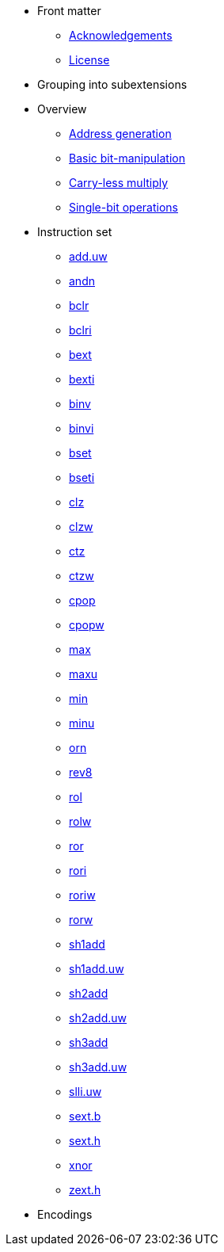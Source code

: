 * Front matter
** xref:acknowledgements.adoc[Acknowledgements]
** xref:license.adoc[License]
* Grouping into subextensions
* Overview
** xref:zba.adoc[Address generation]
** xref:zbb.adoc[Basic bit-manipulation]
** xref:zbc.adoc[Carry-less multiply]
** xref:zbs.adoc[Single-bit operations]
* Instruction set
** xref:insns/add_uw.adoc[add.uw]
** xref:insns/andn.adoc[andn]
** xref:insns/bclr.adoc[bclr]
** xref:insns/bclri.adoc[bclri]
** xref:insns/bext.adoc[bext]
** xref:insns/bexti.adoc[bexti]
** xref:insns/binv.adoc[binv]
** xref:insns/binvi.adoc[binvi]
** xref:insns/bset.adoc[bset]
** xref:insns/bseti.adoc[bseti]
** xref:insns/clz.adoc[clz]
** xref:insns/clzw.adoc[clzw]
** xref:insns/ctz.adoc[ctz]
** xref:insns/ctzw.adoc[ctzw]
** xref:insns/cpop.adoc[cpop]
** xref:insns/cpopw.adoc[cpopw]
** xref:insns/max.adoc[max]
** xref:insns/maxu.adoc[maxu]
** xref:insns/min.adoc[min]
** xref:insns/minu.adoc[minu]
** xref:insns/orn.adoc[orn]
** xref:insns/rev8.adoc[rev8]
** xref:insns/rol.adoc[rol]
** xref:insns/rolw.adoc[rolw]
** xref:insns/ror.adoc[ror]
** xref:insns/rori.adoc[rori]
** xref:insns/roriw.adoc[roriw]
** xref:insns/rorw.adoc[rorw]
** xref:insns/sh1add.adoc[sh1add]
** xref:insns/sh1add_uw.adoc[sh1add.uw]
** xref:insns/sh2add.adoc[sh2add]
** xref:insns/sh2add_uw.adoc[sh2add.uw]
** xref:insns/sh3add.adoc[sh3add]
** xref:insns/sh3add_uw.adoc[sh3add.uw]
** xref:insns/slli_uw.adoc[slli.uw]
** xref:insns/sext_b.adoc[sext.b]
** xref:insns/sext_h.adoc[sext.h]
** xref:insns/xnor.adoc[xnor]
** xref:insns/zext_h.adoc[zext.h]
* Encodings
